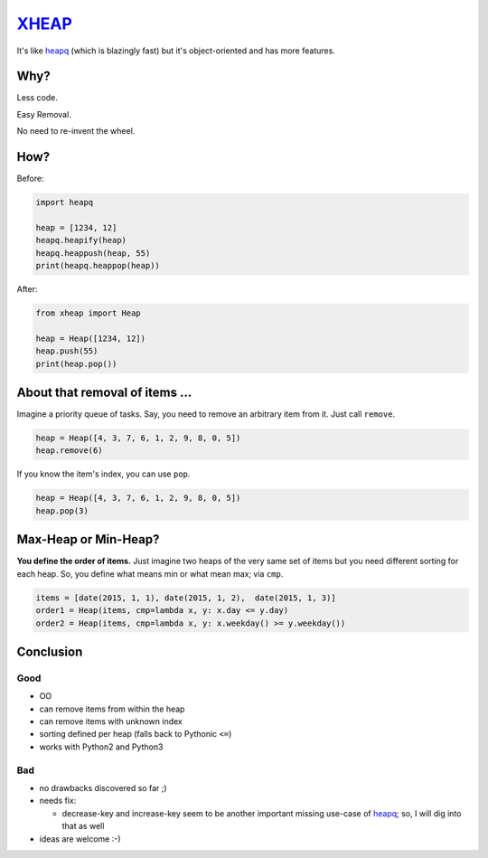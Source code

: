 XHEAP_
======

It's like heapq_ (which is blazingly fast) but it's object-oriented and has more features.


Why?
----

Less code.

Easy Removal.

No need to re-invent the wheel.


How?
----

Before:

.. code:: python

    import heapq

    heap = [1234, 12]
    heapq.heapify(heap)
    heapq.heappush(heap, 55)
    print(heapq.heappop(heap))

After:

.. code:: python

    from xheap import Heap

    heap = Heap([1234, 12])
    heap.push(55)
    print(heap.pop())


About that removal of items ...
-------------------------------

Imagine a priority queue of tasks. Say, you need to remove an arbitrary item from it. Just call ``remove``.

.. code:: python

    heap = Heap([4, 3, 7, 6, 1, 2, 9, 8, 0, 5])
    heap.remove(6)

If you know the item's index, you can use ``pop``.

.. code:: python

    heap = Heap([4, 3, 7, 6, 1, 2, 9, 8, 0, 5])
    heap.pop(3)


Max-Heap or Min-Heap?
---------------------

**You define the order of items.** Just imagine two heaps of the very same set of items but you need
different sorting for each heap. So, you define what means min or what mean max; via ``cmp``.

.. code:: python

    items = [date(2015, 1, 1), date(2015, 1, 2),  date(2015, 1, 3)]
    order1 = Heap(items, cmp=lambda x, y: x.day <= y.day)
    order2 = Heap(items, cmp=lambda x, y: x.weekday() >= y.weekday())


Conclusion
----------

Good
****

- OO
- can remove items from within the heap
- can remove items with unknown index
- sorting defined per heap (falls back to Pythonic ``<=``)
- works with Python2 and Python3

Bad
***

- no drawbacks discovered so far ;)
- needs fix:

  - decrease-key and increase-key seem to be another important missing use-case of heapq_; so, I will dig into that as well

- ideas are welcome :-)


.. _XHEAP: https://pypi.python.org/pypi/xheap
.. _heapq: https://docs.python.org/3.5/library/heapq.html